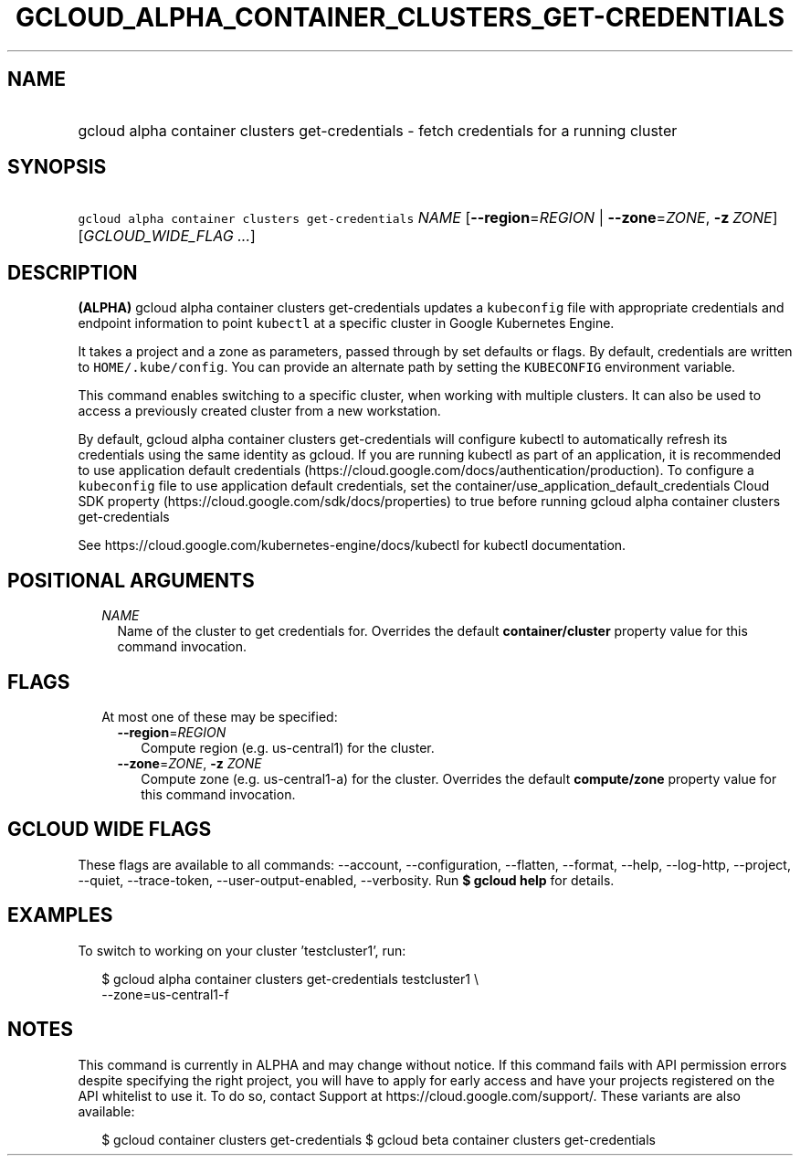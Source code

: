 
.TH "GCLOUD_ALPHA_CONTAINER_CLUSTERS_GET\-CREDENTIALS" 1



.SH "NAME"
.HP
gcloud alpha container clusters get\-credentials \- fetch credentials for a running cluster



.SH "SYNOPSIS"
.HP
\f5gcloud alpha container clusters get\-credentials\fR \fINAME\fR [\fB\-\-region\fR=\fIREGION\fR\ |\ \fB\-\-zone\fR=\fIZONE\fR,\ \fB\-z\fR\ \fIZONE\fR] [\fIGCLOUD_WIDE_FLAG\ ...\fR]



.SH "DESCRIPTION"

\fB(ALPHA)\fR gcloud alpha container clusters get\-credentials updates a
\f5kubeconfig\fR file with appropriate credentials and endpoint information to
point \f5kubectl\fR at a specific cluster in Google Kubernetes Engine.

It takes a project and a zone as parameters, passed through by set defaults or
flags. By default, credentials are written to \f5HOME/.kube/config\fR. You can
provide an alternate path by setting the \f5KUBECONFIG\fR environment variable.

This command enables switching to a specific cluster, when working with multiple
clusters. It can also be used to access a previously created cluster from a new
workstation.

By default, gcloud alpha container clusters get\-credentials will configure
kubectl to automatically refresh its credentials using the same identity as
gcloud. If you are running kubectl as part of an application, it is recommended
to use application default credentials
(https://cloud.google.com/docs/authentication/production). To configure a
\f5kubeconfig\fR file to use application default credentials, set the
container/use_application_default_credentials Cloud SDK property
(https://cloud.google.com/sdk/docs/properties) to true before running gcloud
alpha container clusters get\-credentials

See https://cloud.google.com/kubernetes\-engine/docs/kubectl for kubectl
documentation.



.SH "POSITIONAL ARGUMENTS"

.RS 2m
.TP 2m
\fINAME\fR
Name of the cluster to get credentials for. Overrides the default
\fBcontainer/cluster\fR property value for this command invocation.


.RE
.sp

.SH "FLAGS"

.RS 2m
.TP 2m

At most one of these may be specified:

.RS 2m
.TP 2m
\fB\-\-region\fR=\fIREGION\fR
Compute region (e.g. us\-central1) for the cluster.

.TP 2m
\fB\-\-zone\fR=\fIZONE\fR, \fB\-z\fR \fIZONE\fR
Compute zone (e.g. us\-central1\-a) for the cluster. Overrides the default
\fBcompute/zone\fR property value for this command invocation.


.RE
.RE
.sp

.SH "GCLOUD WIDE FLAGS"

These flags are available to all commands: \-\-account, \-\-configuration,
\-\-flatten, \-\-format, \-\-help, \-\-log\-http, \-\-project, \-\-quiet,
\-\-trace\-token, \-\-user\-output\-enabled, \-\-verbosity. Run \fB$ gcloud
help\fR for details.



.SH "EXAMPLES"

To switch to working on your cluster 'testcluster1', run:

.RS 2m
$ gcloud alpha container clusters get\-credentials testcluster1 \e
    \-\-zone=us\-central1\-f
.RE



.SH "NOTES"

This command is currently in ALPHA and may change without notice. If this
command fails with API permission errors despite specifying the right project,
you will have to apply for early access and have your projects registered on the
API whitelist to use it. To do so, contact Support at
https://cloud.google.com/support/. These variants are also available:

.RS 2m
$ gcloud container clusters get\-credentials
$ gcloud beta container clusters get\-credentials
.RE

